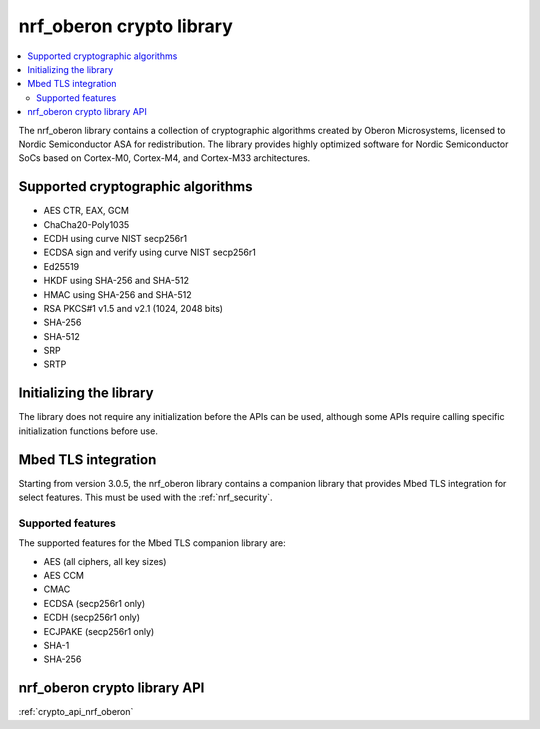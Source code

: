 .. _nrf_oberon_readme:

nrf_oberon crypto library
#########################

.. contents::
   :local:
   :depth: 2

The nrf_oberon library contains a collection of cryptographic algorithms created by Oberon Microsystems, licensed to Nordic Semiconductor ASA for redistribution.
The library provides highly optimized software for Nordic Semiconductor SoCs based on Cortex-M0, Cortex-M4, and Cortex-M33 architectures.


Supported cryptographic algorithms
==================================
* AES CTR, EAX, GCM
* ChaCha20-Poly1035
* ECDH using curve NIST secp256r1
* ECDSA sign and verify using curve NIST secp256r1
* Ed25519
* HKDF using SHA-256 and SHA-512
* HMAC using SHA-256 and SHA-512
* RSA PKCS#1 v1.5 and v2.1 (1024, 2048 bits)
* SHA-256
* SHA-512
* SRP
* SRTP


Initializing the library
========================
The library does not require any initialization before the APIs can be used, although some APIs require calling specific initialization functions before use.


Mbed TLS integration
====================
Starting from version 3.0.5, the nrf_oberon library contains a companion library that provides Mbed TLS integration for select features.
This must be used with the :ref:`nrf_security`.


Supported features
------------------
The supported features for the Mbed TLS companion library are:

* AES (all ciphers, all key sizes)
* AES CCM
* CMAC
* ECDSA (secp256r1 only)
* ECDH (secp256r1 only)
* ECJPAKE (secp256r1 only)
* SHA-1
* SHA-256


nrf_oberon crypto library API
=============================
:ref:`crypto_api_nrf_oberon`
